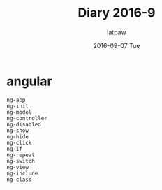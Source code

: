 #+TITLE:       Diary 2016-9
#+AUTHOR:      latpaw
#+EMAIL:       jiangyuezhang@outlook.com
#+DATE:        2016-09-07 Tue
#+URI:         /blog/%y/%m/%d/diary_2016_09
#+KEYWORDS: <TODO: insert your keywords here>
#+TAGS:        diary
#+LANGUAGE:    en
#+OPTIONS:     H:6 num:nil toc:nil \n:nil ::t |:t ^:nil -:nil f:t *:t <:t
#+DESCRIPTION: <TODO: insert your description here>
* angular
#+BEGIN_SRC
ng-app
ng-init
ng-model
ng-controller
ng-disabled
ng-show
ng-hide
ng-click
ng-if
ng-repeat
ng-switch
ng-view
ng-include
ng-class
#+END_SRC
